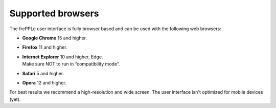 ==================
Supported browsers
==================

The frePPLe user interface is fully browser based and can be used with
the following web browsers:

* **Google Chrome** 15 and higher.

* **Firefox** 11 and higher.

* | **Internet Explorer** 10 and higher, Edge.
  | Make sure NOT to run in “compatibility mode”.

* **Safari** 5 and higher.

* **Opera** 12 and higher.

For best results we recommend a high-resolution and wide screen. The
user interface isn't optimized for mobile devices (yet).
